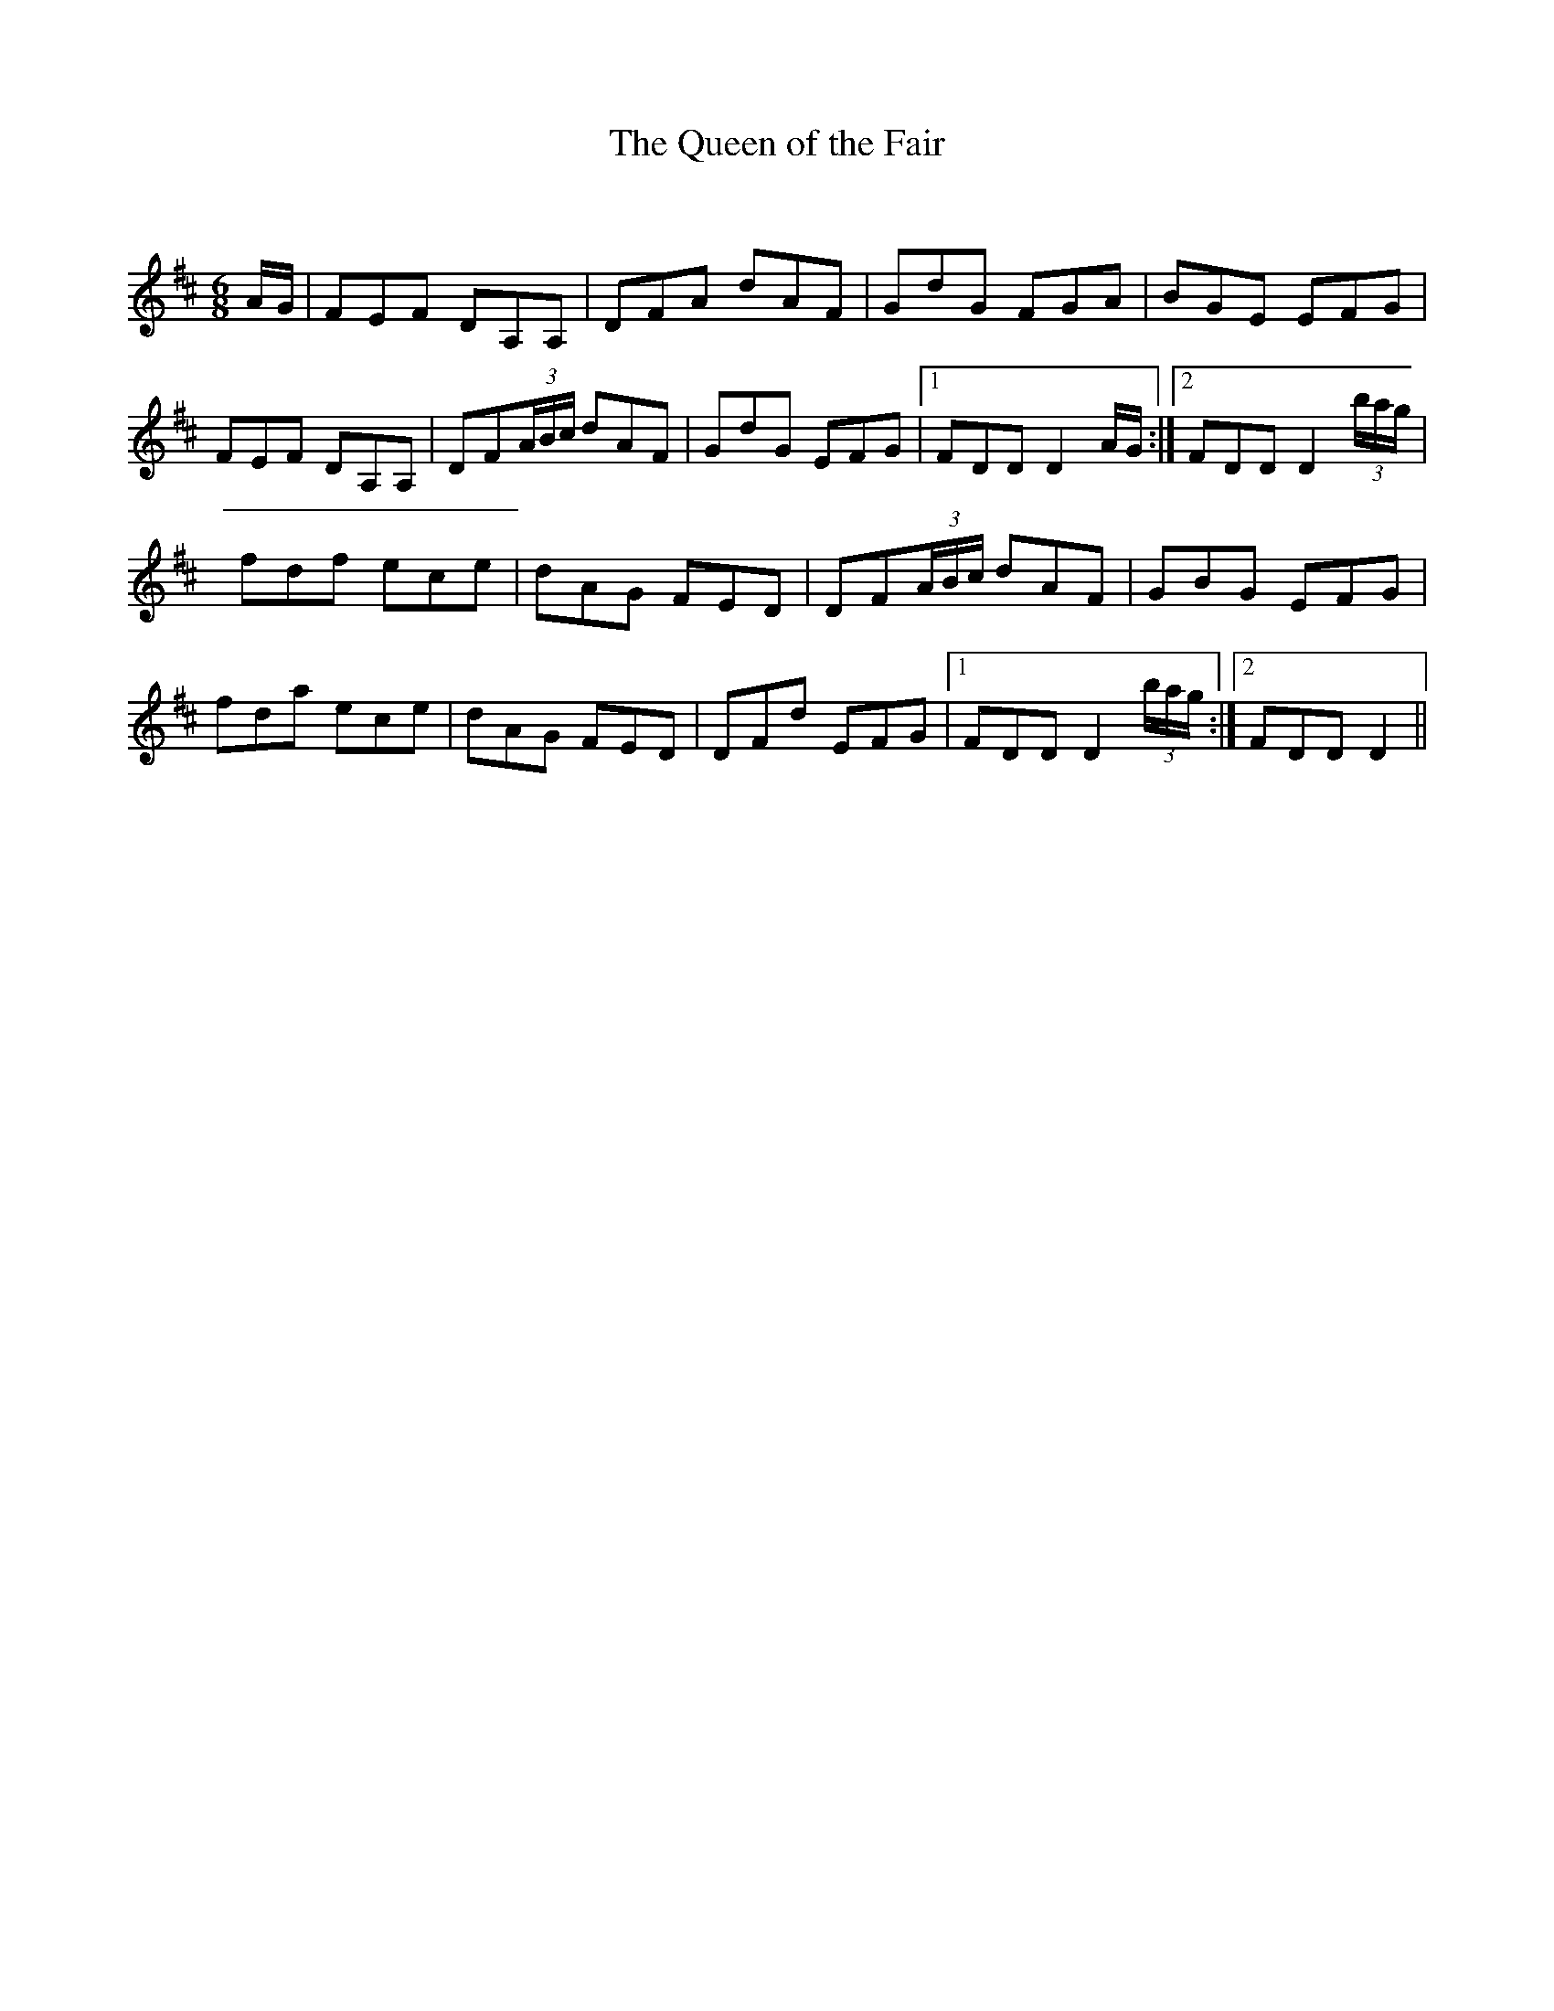 X:1
T: The Queen of the Fair
C:
R:Jig
Q:180
K:D
M:6/8
L:1/16
AG|F2E2F2 D2A,2A,2|D2F2A2 d2A2F2|G2d2G2 F2G2A2|B2G2E2 E2F2G2|
F2E2F2 D2A,2A,2|D2F2(3ABc d2A2F2|G2d2G2 E2F2G2|1F2D2D2 D4AG:|2F2D2D2 D4(3bag|
f2d2f2 e2c2e2|d2A2G2 F2E2D2|D2F2(3ABc d2A2F2|G2B2G2 E2F2G2|
f2d2a2 e2c2e2|d2A2G2 F2E2D2|D2F2d2 E2F2G2|1F2D2D2 D4(3bag:|2F2D2D2 D4||

